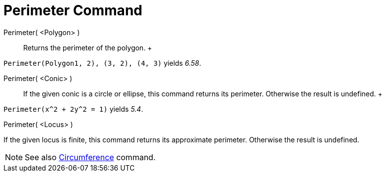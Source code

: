 = Perimeter Command

Perimeter( <Polygon> )::
  Returns the perimeter of the polygon.
  +

[EXAMPLE]

====

`Perimeter(Polygon((1, 2), (3, 2), (4, 3)))` yields _6.58_.

====

Perimeter( <Conic> )::
  If the given conic is a circle or ellipse, this command returns its perimeter. Otherwise the result is undefined.
  +

[EXAMPLE]

====

`Perimeter(x^2 + 2y^2 = 1)` yields _5.4_.

====

Perimeter( <Locus> )

If the given locus is finite, this command returns its approximate perimeter. Otherwise the result is undefined.

[NOTE]

====

See also xref:/commands/Circumference_Command.adoc[Circumference] command.

====
